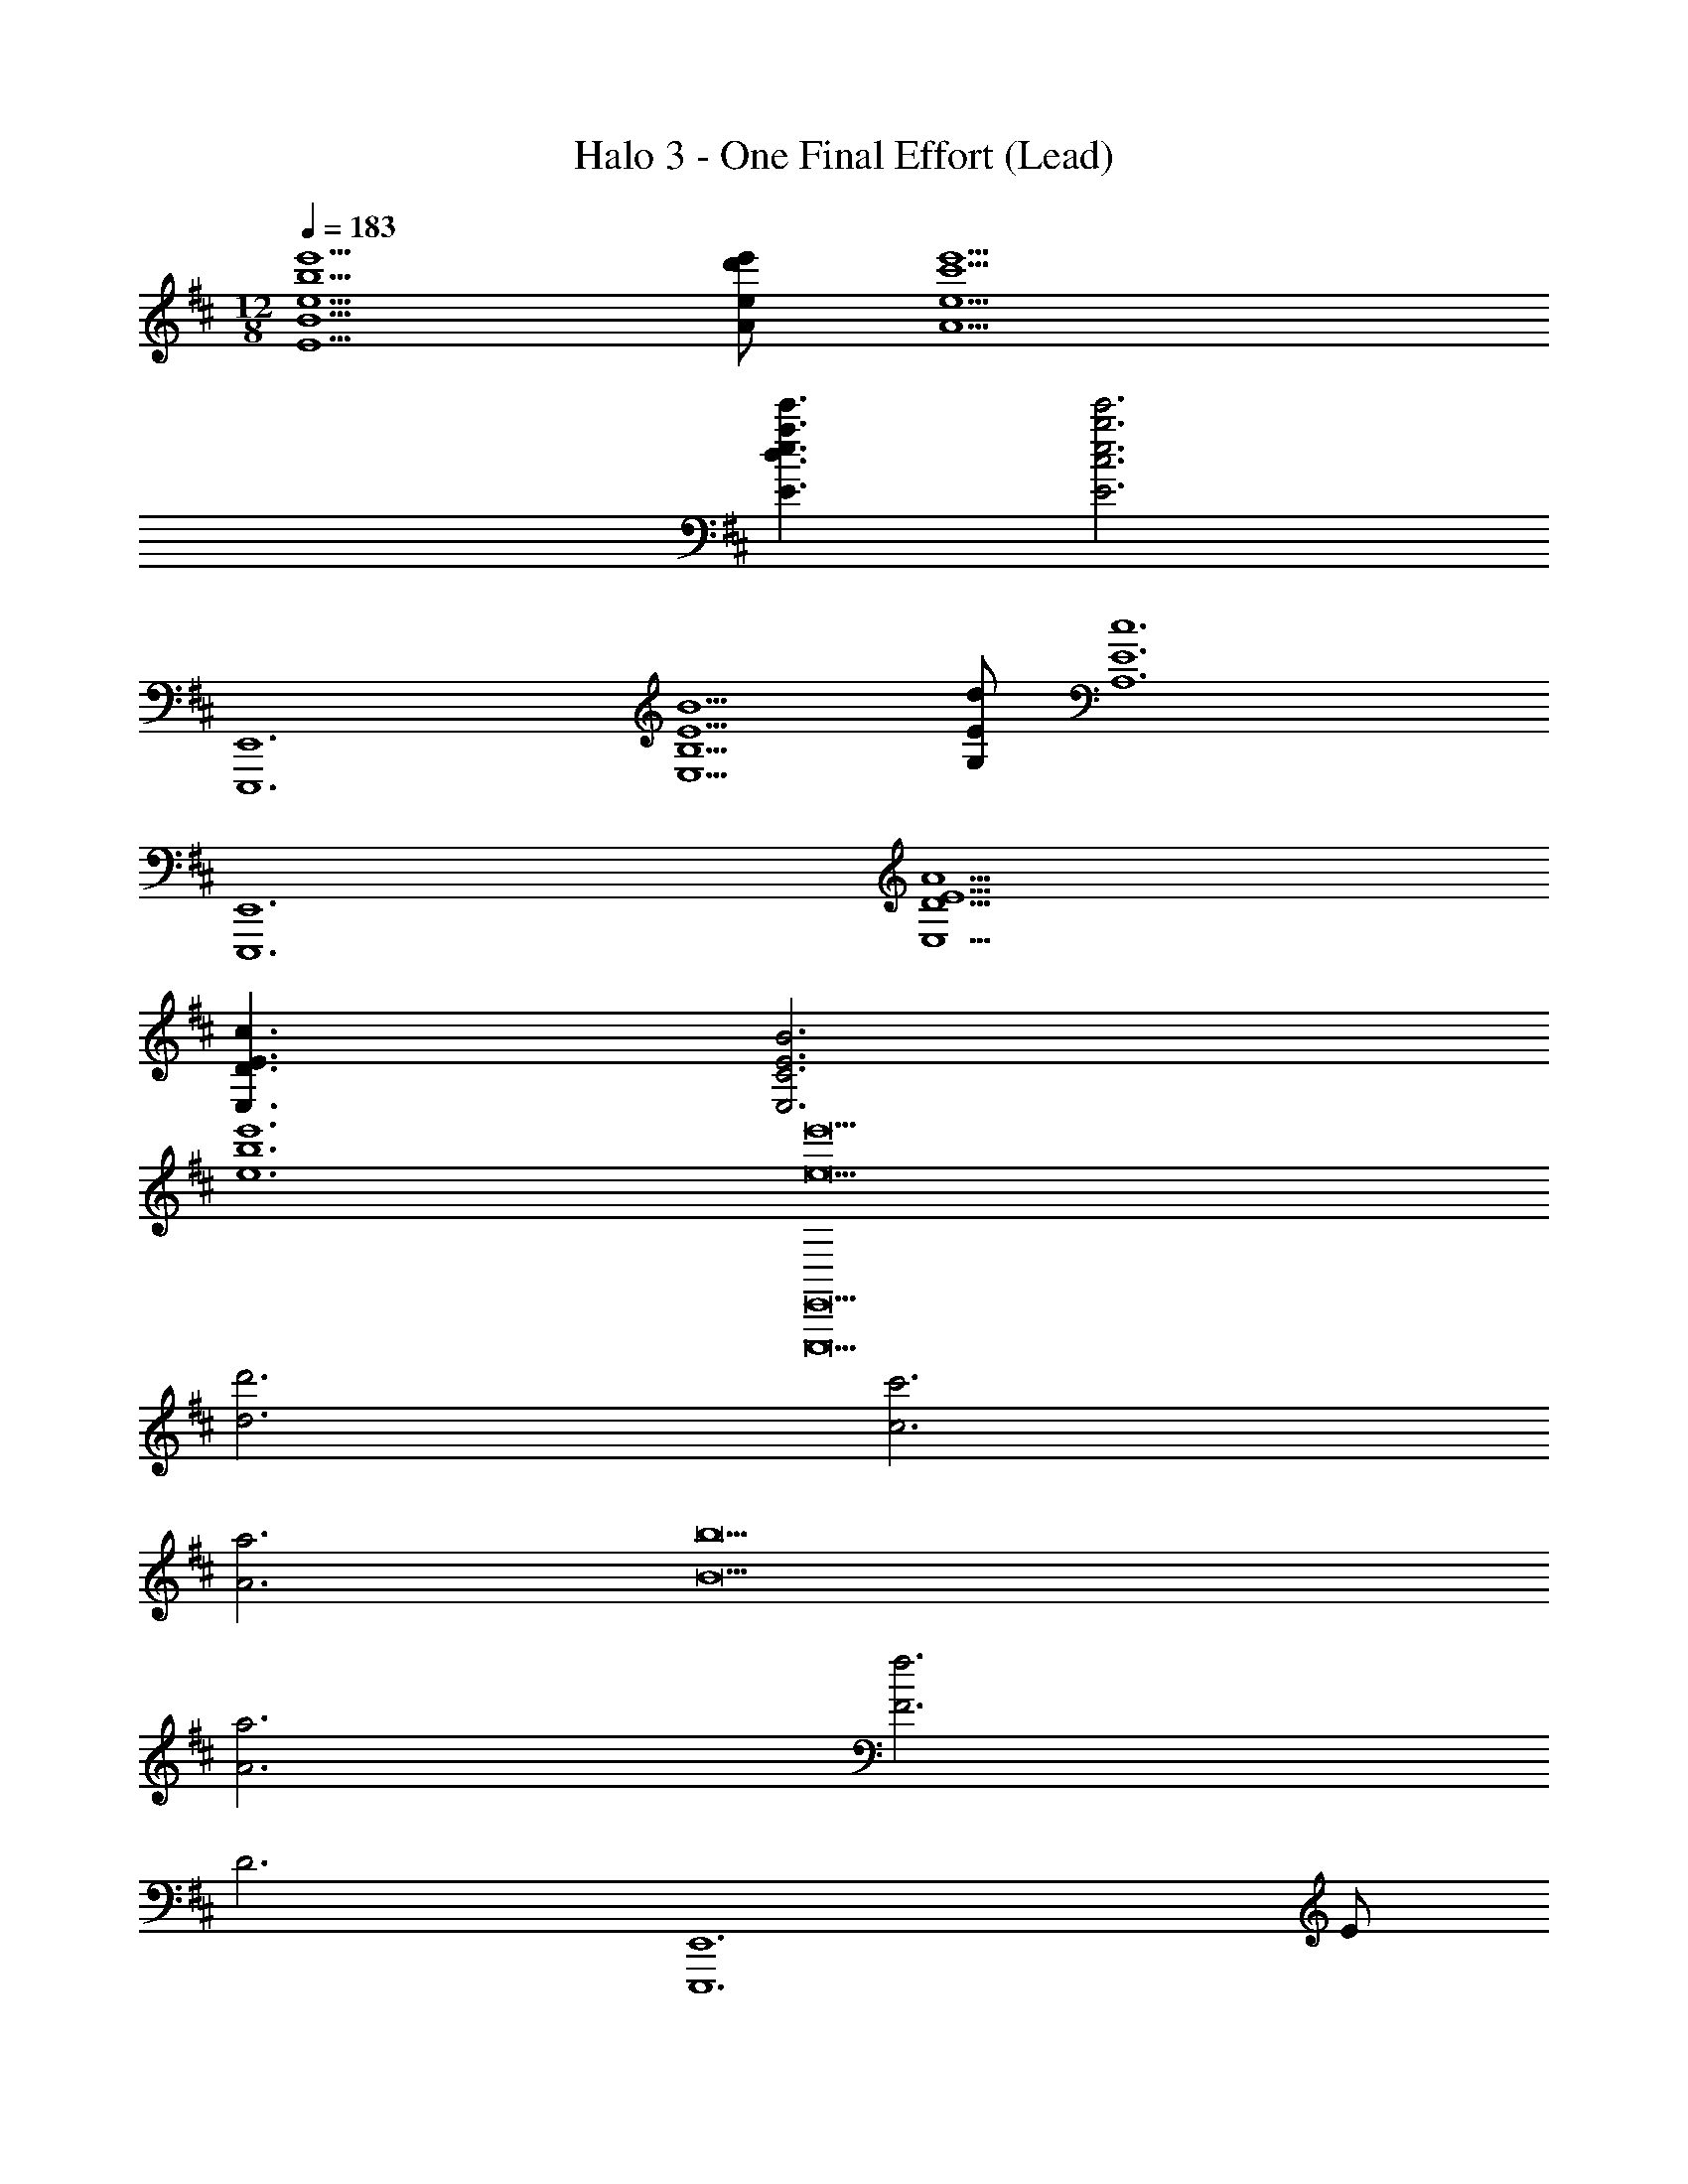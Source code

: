 X: 1
T: Halo 3 - One Final Effort (Lead)
Z: ABC Generated by Starbound Composer v0.8.7
L: 1/4
M: 12/8
Q: 1/4=183
K: D
[e'5/b5/e5/B5/E5/] [e'/d'/e/A/] [e'9/c'9/e9/A9/] 
[e'3/a3/e3/d3/E3/] [e'3b3e3c3E3] 
[E,,6E,,,6] 
[B5/E5/B,5/E,5/] [d/E/G,/] [z3c6E6A,6] 
[z3E,,6E,,,6] [A9/E9/D9/E,9/] 
[c3/E3/D3/E,3/] [B3E3C3E,3] 
[e'6b6e6] 
[e'9e9E,,9E,,,9] 
[d'3d3] [c'3c3] 
[a3A3] [b9B9] 
[a3A3] [f3F3] 
D3 [z/E,,6E,,,6] E/ 
B/ e3/ z/ e/ b/ e'3/ 
e'/ b/ e/ B/ E/ B/ e/ B/ 
E/ B,/ E,/ B,/ 
Q: 1/4=190
[z/E,,E,,,] [E,/B,,/] [z/E,,E,,,] [E,B,,] 
[E,/B,,/] [z/E,,E,,,] [D,/A,,/] [z/E,,E,,,] [D,A,,] [D,/A,,/] [z/E,,E,,,] 
[E,/B,,/] [z/E,,E,,,] [E,B,,] [E,/B,,/] [z/D,,D,,,] G,/ [F,/D,,D,,,] 
E,/ D,/ A,,/ [z/E,,E,,,] [E,/B,,/] [z/E,,E,,,] [E,B,,] 
[E,/B,,/] [z/E,,E,,,] [D,/A,,/] [z/E,,E,,,] [D,A,,] [D,/A,,/] [z/E,,E,,,] 
[E,/B,,/] [z/E,,E,,,] [E,B,,] [E,/B,,/] [G,/D,,D,,,] F,/ [A,/D,,D,,,] 
G,/ F,/ E,/ [z/E,,E,,,] [E,/B,,/] [z/E,,E,,,] [E,B,,] 
[E,/B,,/] [z/E,,E,,,] [D,/A,,/] [z/E,,E,,,] [D,A,,] [D,/A,,/] [z/E,,E,,,] 
[E,/B,,/] [z/E,,E,,,] [E,B,,] [E,/B,,/] [z/D,,D,,,] G,/ [F,/D,,D,,,] 
E,/ D,/ A,,/ [z/E,,E,,,] [E,/B,,/] [z/E,,E,,,] [E,B,,] 
[E,/B,,/] [z/E,,E,,,] [D,/A,,/] [z/E,,E,,,] [D,A,,] [D,/A,,/] [z/E,,E,,,] 
[E,/B,,/] [z/E,,E,,,] [E,B,,] [E,/B,,/] [G,/D,,D,,,] F,/ [A,/D,,D,,,] 
G,/ F,/ E,/ [z/E,,E,,,] [E,/B,,/] [z/E,,E,,,] [E,B,,] 
[E,/B,,/] [z/E,,E,,,] [D,/A,,/] [z/E,,E,,,] [D,A,,] [D,/A,,/] [z/E,,E,,,] 
[E,/B,,/] [z/E,,E,,,] [E,B,,] [E,/B,,/] [z/D,,D,,,] G,/ [F,/D,,D,,,] 
E,/ D,/ A,,/ [z/E,,E,,,] [E,/B,,/] [z/E,,E,,,] [E,B,,] 
[E,/B,,/] [z/E,,E,,,] [D,/A,,/] [z/E,,E,,,] [D,A,,] [D,/A,,/] [z/E,,E,,,] 
[E,/B,,/] [z/E,,E,,,] [E,B,,] [E,/B,,/] [G,/D,,D,,,] F,/ [A,/D,,D,,,] 
G,/ F,/ E,/ [z/E,,E,,,] [E,/B,,/] [z/E,,E,,,] [E,B,,] 
[E,/B,,/] [z/E,,E,,,] [D,/A,,/] [z/E,,E,,,] [D,A,,] [D,/A,,/] [z/E,,E,,,] 
[E,/B,,/] [z/E,,E,,,] [E,B,,] [E,/B,,/] [z/D,,D,,,] G,/ [F,/D,,D,,,] 
E,/ D,/ A,,/ z3/ [G,/G,,21/G,,,21/] =C/ 
D/ G C/ D/ G/ =c/ d 
c/ d3/ g'3/ G,3/ z3/ 
[A,/A,,21/A,,,21/] D/ E/ A D/ E/ A/ 
d/ e d/ e3/ a'3/ 
A,3/ [z/E,,E,,,] [E,/B,,/] [z/E,,E,,,] [E,B,,] 
[E,/B,,/] [z/E,,E,,,] [D,/A,,/] [z/E,,E,,,] [D,A,,] [D,/A,,/] [z/E,,E,,,] 
[E,/B,,/] [z/E,,E,,,] [E,B,,] [E,/B,,/] [z/D,,D,,,] G,/ [F,/D,,D,,,] 
E,/ D,/ A,,/ [z/E,,E,,,] [E,/B,,/] [z/E,,E,,,] [E,B,,] 
[E,/B,,/] [z/E,,E,,,] [D,/A,,/] [z/E,,E,,,] [D,A,,] [D,/A,,/] [z/E,,E,,,] 
[E,/B,,/] [z/E,,E,,,] [E,B,,] [E,/B,,/] [G,/D,,D,,,] F,/ [A,/D,,D,,,] 
G,/ F,/ E,/ [z/E,,E,,,] [E,/B,,/] [z/E,,E,,,] [E,B,,] 
[E,/B,,/] [z/E,,E,,,] [D,/A,,/] [z/E,,E,,,] [D,A,,] [D,/A,,/] [z/E,,E,,,] 
[E,/B,,/] [z/E,,E,,,] [E,B,,] [E,/B,,/] [z/D,,D,,,] G,/ [F,/D,,D,,,] 
E,/ D,/ A,,/ [z/E,,E,,,] [E,/B,,/] [z/E,,E,,,] [E,B,,] 
[E,/B,,/] [z/E,,E,,,] [D,/A,,/] [z/E,,E,,,] [D,A,,] [D,/A,,/] [z/E,,E,,,] 
[E,/B,,/] [z/E,,E,,,] [E,B,,] [E,/B,,/] [G,/D,,D,,,] F,/ [A,/D,,D,,,] 
G,/ F,/ E,/ [z/E,,E,,,] [E,/B,,/] [z/E,,E,,,] [E,B,,] 
[E,/B,,/] [z/E,,E,,,] [D,/A,,/] [z/E,,E,,,] [D,A,,] [D,/A,,/] [z/E,,E,,,] 
[E,/B,,/] [z/E,,E,,,] [E,B,,] [E,/B,,/] [z/D,,D,,,] G,/ [F,/D,,D,,,] 
E,/ D,/ A,,/ [z/E,,E,,,] [E,/B,,/] [z/E,,E,,,] [E,B,,] 
[E,/B,,/] [z/E,,E,,,] [D,/A,,/] [z/E,,E,,,] [D,A,,] [D,/A,,/] [z/E,,E,,,] 
[E,/B,,/] [z/E,,E,,,] [E,B,,] [E,/B,,/] [G,/D,,D,,,] F,/ [A,/D,,D,,,] 
G,/ F,/ E,/ [z/E,,E,,,] [E,/B,,/] [z/E,,E,,,] [E,B,,] 
[E,/B,,/] [z/E,,E,,,] [D,/A,,/] [z/E,,E,,,] [D,A,,] [D,/A,,/] [z/E,,E,,,] 
[E,/B,,/] [z/E,,E,,,] [E,B,,] [E,/B,,/] [z/D,,D,,,] G,/ [F,/D,,D,,,] 
E,/ D,/ A,,/ [z/E,,E,,,] [E,/B,,/] [z/E,,E,,,] [E,B,,] 
[E,/B,,/] [z/E,,E,,,] [D,/A,,/] [z/E,,E,,,] [D,A,,] [D,/A,,/] [z/E,,E,,,] 
[E,/B,,/] [z/E,,E,,,] [E,B,,] [E,/B,,/] [G,/D,,D,,,] F,/ [A,/D,,D,,,] 
G,/ F,/ E,/ [z/E,,E,,,] [E,/B,,/] [z/E,,E,,,] [E,B,,] 
[E,/B,,/] [z/E,,E,,,] [D,/A,,/] [z/E,,E,,,] [D,A,,] [D,/A,,/] [z/E,,E,,,] 
[E,/B,,/] [z/E,,E,,,] [E,B,,] [E,/B,,/] [z/D,,D,,,] G,/ [F,/D,,D,,,] 
E,/ D,/ A,,/ z3/ [G,/G,,21/G,,,21/] C/ 
D/ G C/ D/ G/ c/ d 
c/ d3/ g'3/ G,3/ z3/ 
[A,/A,,21/A,,,21/] D/ E/ A D/ E/ A/ 
d/ e d/ e3/ a'3/ 
A,3/ [z/E,,E,,,] [E,/B,,/] [z/E,,E,,,] [E,B,,] 
[E,/B,,/] [z/E,,E,,,] [D,/A,,/] [z/E,,E,,,] [D,A,,] [D,/A,,/] [z/E,,E,,,] 
[E,/B,,/] [z/E,,E,,,] [E,B,,] [E,/B,,/] [z/D,,D,,,] G,/ [F,/D,,D,,,] 
E,/ D,/ A,,/ [z/E,,E,,,] [E,/B,,/] [z/E,,E,,,] [E,B,,] 
[E,/B,,/] [z/E,,E,,,] [D,/A,,/] [z/E,,E,,,] [D,A,,] [D,/A,,/] [z/E,,E,,,] 
[E,/B,,/] [z/E,,E,,,] [E,B,,] [E,/B,,/] [G,/D,,D,,,] F,/ [A,/D,,D,,,] 
G,/ F,/ E,/ [z/E,,E,,,] [E,/B,,/] [z/E,,E,,,] [E,B,,] 
[E,/B,,/] [z/E,,E,,,] [D,/A,,/] [z/E,,E,,,] [D,A,,] [D,/A,,/] [z/E,,E,,,] 
[E,/B,,/] [z/E,,E,,,] [E,B,,] [E,/B,,/] [z/D,,D,,,] G,/ [F,/D,,D,,,] 
E,/ D,/ A,,/ [z/E,,E,,,] [E,/B,,/] [z/E,,E,,,] [E,B,,] 
[E,/B,,/] [z/E,,E,,,] [D,/A,,/] [z/E,,E,,,] [D,A,,] [D,/A,,/] [z/E,,E,,,] 
[E,/B,,/] [z/E,,E,,,] [E,B,,] [E,/B,,/] [G,/D,,D,,,] F,/ [A,/D,,D,,,] 
G,/ F,/ E,/ [E,,/E,,,/] [E,,/E,,,/] [z/E,,2E,,,2] [E3/B,3/E,3/] 
[z/E,,E,,,] [z/eBE] [z/E,,2E,,,2] [eBE] [e/B/E/] [E,,/E,,,/] [E,,/E,,,/] 
[z/E,,2E,,,2] [F3/^C3/F,3/] [z/E,,E,,,] [z/f^cF] [z/E,,2E,,,2] [fcF] 
[f/c/F/] [E,,/E,,,/] [E,,/E,,,/] [z/E,,2E,,,2] [G3/D3/G,3/] [z/E,,E,,,] 
[z/gdG] [z/E,,2E,,,2] [gdG] [g/d/G/] [E,,/E,,,/] [E,,/E,,,/] [z/E,,2E,,,2] 
[A3/E3/A,3/] [z/E,,E,,,] [z/aeA] [z/E,,2E,,,2] [a/A/] [g/G/] 
[f/F/] z3/ [G,/G,,21/G,,,21/] =C/ D/ G 
C/ D/ G/ =c/ d c/ d3/ 
g'3/ G,3/ z3/ 
[A,/A,,21/A,,,21/] D/ E/ A D/ E/ A/ 
d/ e d/ e3/ a'3/ 
A,3/ [E,,/E,,,/] [E,,/E,,,/] [z/E,,5E,,,5] [B3/E3/B,3/] z/ 
B/ e/ b/ e/ B/ [E,,/E,,,/] [E,,/E,,,/] [z/E,,5E,,,5] 
[^c3/F3/^C3/] z/ c/ f/ c'/ f/ 
c/ [E,,/E,,,/] [E,,/E,,,/] [z/E,,5E,,,5] [=c3/A3/=C3/] z/ 
c/ a/ =c'/ a/ c/ [E,,/E,,,/] [E,,/E,,,/] [z/E,,5E,,,5] 
[d3/G3/D3/] z/ d'/ g/ d/ G/ 
D/ [E,,/E,,,/] [E,,/E,,,/] [z/E,,5E,,,5] [z/8B,3/] [z/8E3/] B3/ z/4 
B/ e/ b/ e/ B/ [E,,/E,,,/] [E,,/E,,,/] [z/E,,5E,,,5] 
[z/8^C3/] [z/8F3/] ^c3/ z/4 c/ f/ ^c'/ f/ 
c/ [E,,/E,,,/] [E,,/E,,,/] [z/E,,5E,,,5] [z/8=C3/] [z/8A3/] =c3/ z/4 
c/ a/ =c'/ a/ c/ [E,,/E,,,/] [E,,/E,,,/] [z/E,,5E,,,5] 
[z/8D3/] [z/8G3/] d3/ z/4 d' D3/ 
[z/E,,E,,,] [E,/B,,/] [z/E,,E,,,] [E,B,,] [E,/B,,/] [z/E,,E,,,] [G,/C,/] 
[z/E,,E,,,] [G,C,] [G,/C,/] [z/E,,E,,,] [A,/=C,/] [z/E,,E,,,] [A,C,] 
[A,/C,/] [z/E,,E,,,] [G,/D,/] [z/E,,E,,,] [G,/D,/] F,/ E,/ [z/E,,E,,,] 
[E,/B,,/] [z/E,,E,,,] [E,B,,] [E,/B,,/] [z/E,,E,,,] [G,/^C,/] [z/E,,E,,,] 
[G,C,] [G,/C,/] [z/E,,E,,,] [A,/=C,/] [z/E,,E,,,] [A,C,] 
[A,/C,/] [z/E,,E,,,] [G,/D,/] [z/E,,E,,,] [G,/D,/] F,/ E,/ z3/ 
[A,3G,,33/G,,,33/] B,3 
D3 E3 
F9/ z3/ 
[z3A,,33/A,,,33/] B,3 
D3 ^C3 
E3 F3 
[B3/B,,3/B,,,3/] [G3/C3/F,3/F,,3/F,,,3/] [D3/A,3/D,3/D,,3/D,,,3/] 
[E6B,6E,6E,,12E,,,12] 
[z/8E,3/] [z11/8B,3/] [z/8E/4] [z11/8B3/] [z/8e/4] [z11/8b3/] 
[z/8e'/4] [z/8b'3/] [z5/4e''3/] [z/E,B,,] [e/B/E/] [z/E,2B,,2] [eBE] 
[e/B/E/] [z/E,D,G,,] [e/d/G/] [z/E,2D,2G,,2] [edG] [e/d/G/] [z/F,E,A,,] 
[e/^c/F/] [z/F,2E,2A,,2] [ecA] [e/c/A/] [z/A,E,D,] [e/B/A/] [z/A,2E,2D,2] 
[eBA] [e/B/A/] [z/E,B,,] [e/B/E/] [z/E,2B,,2] [eBE] 
[e/B/E/] [z/E,D,G,,] [e/d/G/] [z/E,2D,2G,,2] [edG] [e/d/G/] [z/F,E,A,,] 
[e/c/F/] [z/F,2E,2A,,2] [ecA] [e/c/A/] [z/A,E,D,] [e/B/A/] [z/A,2E,2D,2] 
[eBA] [e/B/A/] [c3/F3/G,,6G,,,6] d/ G/ 
d/ [g3/B3/G3/] [g3/c3/A3/] [d3/B3/A,,6A,,,6] 
[e/c/] A/ e/ [a3/d3/] e3/ 
[b'/F,,6F,,,6] f'/ e'/ b/ f/ e/ B3 
[be] [e'/g/] [b/e/] [f'/a/] [b/e/] [g'/b/] [f'/a/] 
[e'/g/] [d'f] [b/e/] [e'/g/] [b/e/] [f'/a/] [b/e/] 
[g'/b/] [b/e/] [a'^c'] [g'/b/] [f'/a/] [e'/g/] [d'/f/] 
[E,,3/E,,,3/] [c3G3C3^C,3C,,3] 
[c3/G3/C3/C,3/C,,3/] [E,,3/E,,,3/] [=c3A3=C3=C,3=C,,3] 
[c3/A3/C3/D,3/D,,3/] z3/ [b/e/B/C,3C,,3] [b/e/B/] 
[b/e/B/] [b3/e3/B3/] [b/e/B/C,3/C,,3/] [b/e/B/] [b/e/B/] [b3/e3/B3/A,,3A,,,3] 
[b/e/B/] [b/e/B/] [b/e/B/] [b/e/B/C,3/C,,3/] [b/e/B/] [b/e/B/] [e'15/e15/E,,15/E,,,15/] 
[e5/B5/E5/B,5/E,5/] [e/d/E/A,/] [e9/^c9/E9/A,9/] 
[e3/A3/E3/D3/E,3/] [e3B3E3^C3E,3] 
[E,,6E,,,6] 
[e'5/b5/e5/B5/E5/] [e'/d'/e/A/] [e'9/c'9/e9/A9/] 
[e'3/a3/e3/d3/E3/] [e'3b3e3c3E3] 
[E,/E,,6E,,,6] B,/ E/ F/ B/ ^d/ e/ f/ 
b/ ^d'/ e'/ [z/8e'/] [z/8f'/] [z/8b'/] ^d''/ 
